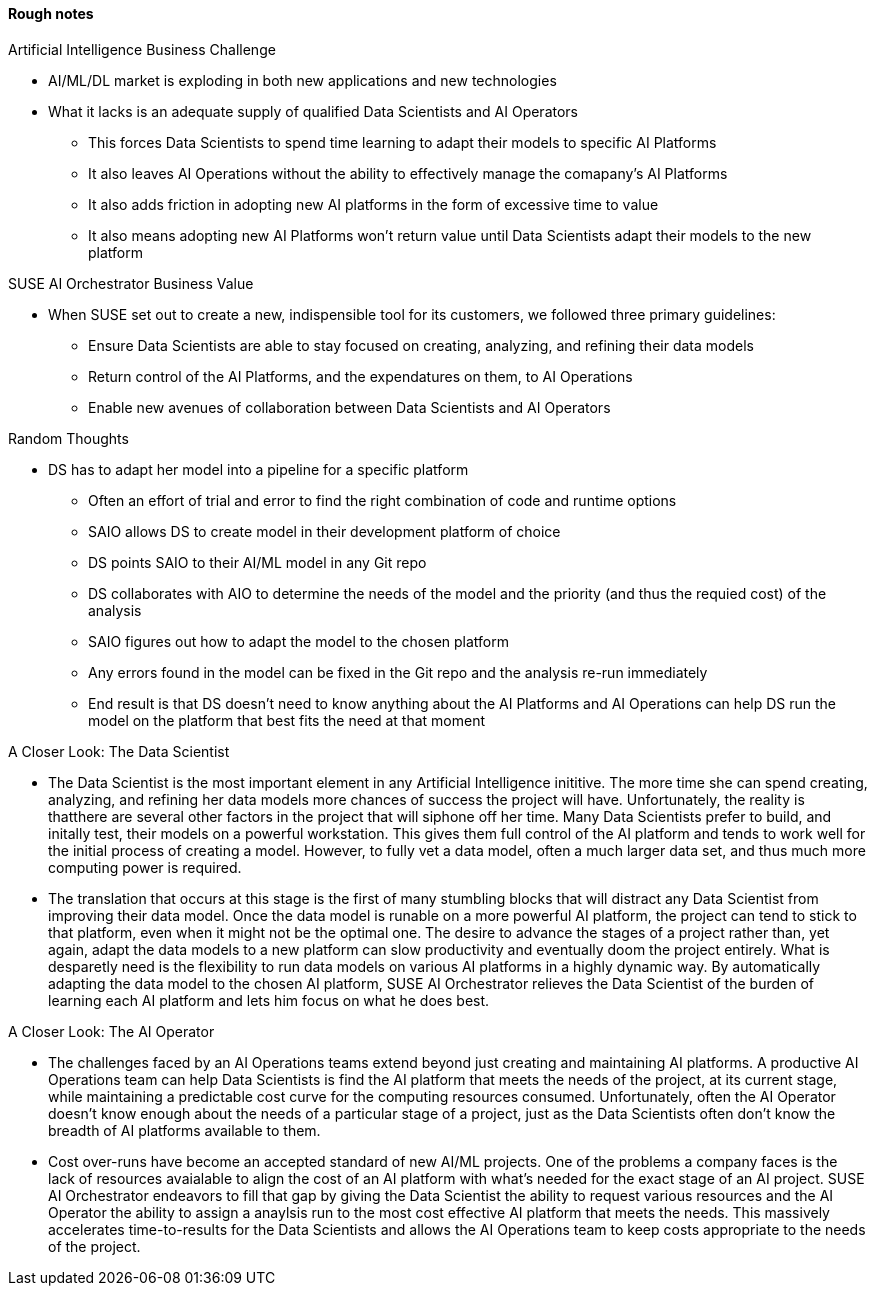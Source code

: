 
#### Rough notes

.Artificial Intelligence Business Challenge
* AI/ML/DL market is exploding in both new applications and new technologies
* What it lacks is an adequate supply of qualified Data Scientists and AI Operators
** This forces Data Scientists to spend time learning to adapt their models to specific AI Platforms
** It also leaves AI Operations without the ability to effectively manage the comapany's AI Platforms 
** It also adds friction in adopting new AI platforms in the form of excessive time to value
** It also means adopting new AI Platforms won't return value until Data Scientists adapt their models to the new platform

.SUSE AI Orchestrator Business Value
* When SUSE set out to create a new, indispensible tool for its customers, we followed three primary guidelines:
** Ensure Data Scientists are able to stay focused on creating, analyzing, and refining their data models
** Return control of the AI Platforms, and the expendatures on them, to AI Operations
** Enable new avenues of collaboration between Data Scientists and AI Operators

.Random Thoughts
* DS has to adapt her model into a pipeline for a specific platform
** Often an effort of trial and error to find the right combination of code and runtime options
** SAIO allows DS to create model in their development platform of choice 
** DS points SAIO to their AI/ML model in any Git repo 
** DS collaborates with AIO to determine the needs of the model and the priority (and thus the requied cost) of the analysis
** SAIO figures out how to adapt the model to the chosen platform
** Any errors found in the model can be fixed in the Git repo and the analysis re-run immediately
** End result is that DS doesn't need to know anything about the AI Platforms and AI Operations can help DS run the model on the platform that best fits the need at that moment

.A Closer Look: The Data Scientist
* The Data Scientist is the most important element in any Artificial Intelligence inititive. The more time she can spend creating, analyzing, and refining her data models more chances of success the project will have. Unfortunately, the reality is thatthere are several other factors in the project that will siphone off her time. Many Data Scientists prefer to build, and initally test, their models on a powerful workstation. This gives them full control of the AI platform and tends to work well for the initial process of creating a model. However, to fully vet a data model, often a much larger data set, and thus much more computing power is required. 
* The translation that occurs at this stage is the first of many stumbling blocks that will distract any Data Scientist from improving their data model. Once the data model is runable on a more powerful AI platform, the project can tend to stick to that platform, even when it might not be the optimal one. The desire to advance the stages of a project rather than, yet again, adapt the data models to a new platform can slow productivity and eventually doom the project entirely. What is desparetly need is the flexibility to run data models on various AI platforms in a highly dynamic way. By automatically adapting the data model to the chosen AI platform, SUSE AI Orchestrator relieves the Data Scientist of the burden of learning each AI platform and lets him focus on what he does best.

.A Closer Look: The AI Operator
* The challenges faced by an AI Operations teams extend beyond just creating and maintaining AI platforms. A productive AI Operations team can help Data Scientists is find the AI platform that meets the needs of the project, at its current stage, while maintaining a predictable cost curve for the computing resources consumed. Unfortunately, often the AI Operator doesn't know enough about the needs of a particular stage of a project, just as the Data Scientists often don't know the breadth of AI platforms available to them. 
* Cost over-runs have become an accepted standard of new AI/ML projects. One of the problems a company faces is the lack of resources avaialable to align the cost of an AI platform with what's needed for the exact stage of an AI project. SUSE AI Orchestrator endeavors to fill that gap by giving the Data Scientist the ability to request various resources and the AI Operator the ability to assign a anaylsis run to the most cost effective AI platform that meets the needs. This massively accelerates time-to-results for the Data Scientists and allows the AI Operations team to keep costs appropriate to the needs of the project.

// vim: set syntax=asciidoc:
